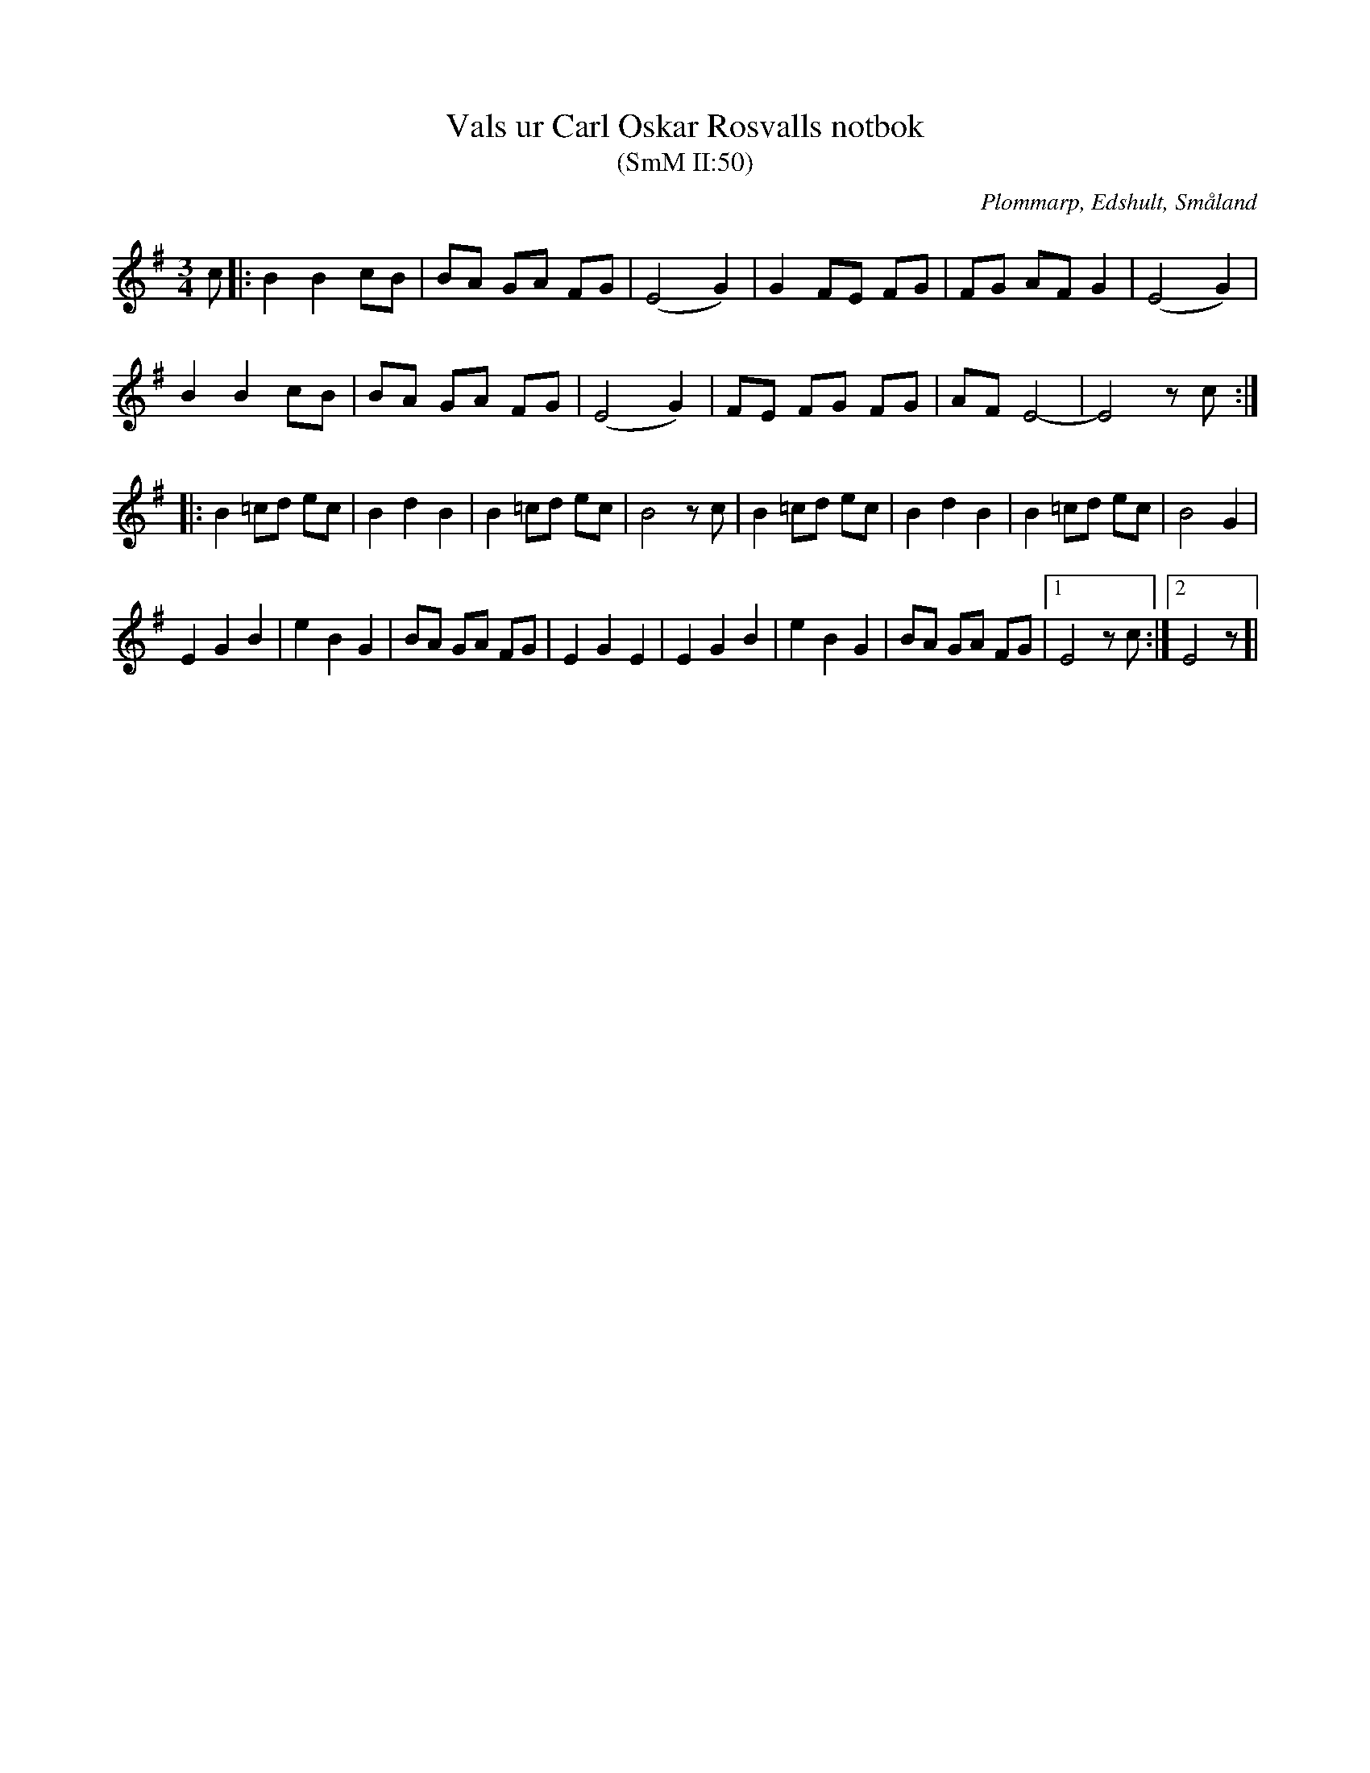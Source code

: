 %%abc-charset utf-8

X:50
T:Vals ur Carl Oskar Rosvalls notbok
T:(SmM II:50)
R:Vals
B:Småländsk Musiktradition
O:Plommarp, Edshult, Småland
N:1842
S:Carl Oskar Rosvall
M:3/4
L:1/8
K:Em
c|:B2 B2 cB|BA GA FG|(E4 G2)|G2 FE FG|FG AF G2|(E4 G2)|
B2 B2 cB|BA GA FG|(E4 G2)|FE FG FG|AF E4-|E4 zc:|
|:B2 =cd ec|B2 d2 B2|B2 =cd ec|B4 zc|B2 =cd ec|B2 d2 B2|B2 =cd ec|B4 G2|
E2 G2 B2|e2 B2 G2|BA GA FG|E2 G2 E2|E2 G2 B2|e2 B2 G2|BA GA FG|1E4 zc:|2E4 z]|

